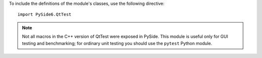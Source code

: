 To include the definitions of the module's classes, use the following directive:

::

    import PySide6.QtTest

.. note:: Not all macros in the C++ version of QtTest were exposed in PySide. This module is useful only for GUI testing and benchmarking; for ordinary unit testing you should use the ``pytest`` Python module.
